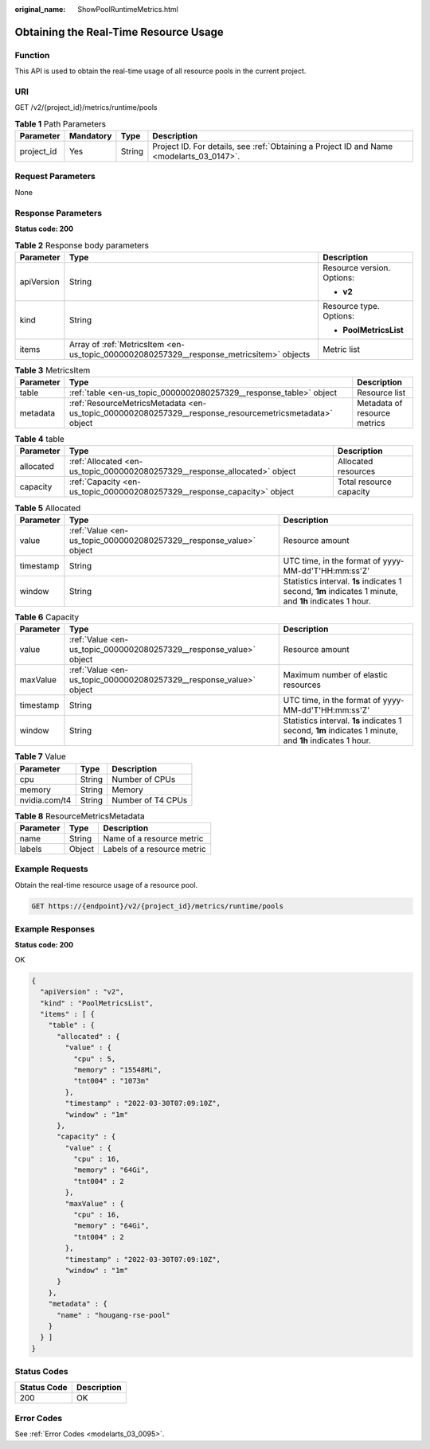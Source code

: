 :original_name: ShowPoolRuntimeMetrics.html

.. _ShowPoolRuntimeMetrics:

Obtaining the Real-Time Resource Usage
======================================

Function
--------

This API is used to obtain the real-time usage of all resource pools in the current project.

URI
---

GET /v2/{project_id}/metrics/runtime/pools

.. table:: **Table 1** Path Parameters

   +------------+-----------+--------+------------------------------------------------------------------------------------------+
   | Parameter  | Mandatory | Type   | Description                                                                              |
   +============+===========+========+==========================================================================================+
   | project_id | Yes       | String | Project ID. For details, see :ref:`Obtaining a Project ID and Name <modelarts_03_0147>`. |
   +------------+-----------+--------+------------------------------------------------------------------------------------------+

Request Parameters
------------------

None

Response Parameters
-------------------

**Status code: 200**

.. table:: **Table 2** Response body parameters

   +-----------------------+------------------------------------------------------------------------------------------+----------------------------+
   | Parameter             | Type                                                                                     | Description                |
   +=======================+==========================================================================================+============================+
   | apiVersion            | String                                                                                   | Resource version. Options: |
   |                       |                                                                                          |                            |
   |                       |                                                                                          | -  **v2**                  |
   +-----------------------+------------------------------------------------------------------------------------------+----------------------------+
   | kind                  | String                                                                                   | Resource type. Options:    |
   |                       |                                                                                          |                            |
   |                       |                                                                                          | -  **PoolMetricsList**     |
   +-----------------------+------------------------------------------------------------------------------------------+----------------------------+
   | items                 | Array of :ref:`MetricsItem <en-us_topic_0000002080257329__response_metricsitem>` objects | Metric list                |
   +-----------------------+------------------------------------------------------------------------------------------+----------------------------+

.. _en-us_topic_0000002080257329__response_metricsitem:

.. table:: **Table 3** MetricsItem

   +-----------+--------------------------------------------------------------------------------------------------------+------------------------------+
   | Parameter | Type                                                                                                   | Description                  |
   +===========+========================================================================================================+==============================+
   | table     | :ref:`table <en-us_topic_0000002080257329__response_table>` object                                     | Resource list                |
   +-----------+--------------------------------------------------------------------------------------------------------+------------------------------+
   | metadata  | :ref:`ResourceMetricsMetadata <en-us_topic_0000002080257329__response_resourcemetricsmetadata>` object | Metadata of resource metrics |
   +-----------+--------------------------------------------------------------------------------------------------------+------------------------------+

.. _en-us_topic_0000002080257329__response_table:

.. table:: **Table 4** table

   +-----------+----------------------------------------------------------------------------+-------------------------+
   | Parameter | Type                                                                       | Description             |
   +===========+============================================================================+=========================+
   | allocated | :ref:`Allocated <en-us_topic_0000002080257329__response_allocated>` object | Allocated resources     |
   +-----------+----------------------------------------------------------------------------+-------------------------+
   | capacity  | :ref:`Capacity <en-us_topic_0000002080257329__response_capacity>` object   | Total resource capacity |
   +-----------+----------------------------------------------------------------------------+-------------------------+

.. _en-us_topic_0000002080257329__response_allocated:

.. table:: **Table 5** Allocated

   +-----------+--------------------------------------------------------------------+---------------------------------------------------------------------------------------------------------+
   | Parameter | Type                                                               | Description                                                                                             |
   +===========+====================================================================+=========================================================================================================+
   | value     | :ref:`Value <en-us_topic_0000002080257329__response_value>` object | Resource amount                                                                                         |
   +-----------+--------------------------------------------------------------------+---------------------------------------------------------------------------------------------------------+
   | timestamp | String                                                             | UTC time, in the format of yyyy-MM-dd'T'HH:mm:ss'Z'                                                     |
   +-----------+--------------------------------------------------------------------+---------------------------------------------------------------------------------------------------------+
   | window    | String                                                             | Statistics interval. **1s** indicates 1 second, **1m** indicates 1 minute, and **1h** indicates 1 hour. |
   +-----------+--------------------------------------------------------------------+---------------------------------------------------------------------------------------------------------+

.. _en-us_topic_0000002080257329__response_capacity:

.. table:: **Table 6** Capacity

   +-----------+--------------------------------------------------------------------+---------------------------------------------------------------------------------------------------------+
   | Parameter | Type                                                               | Description                                                                                             |
   +===========+====================================================================+=========================================================================================================+
   | value     | :ref:`Value <en-us_topic_0000002080257329__response_value>` object | Resource amount                                                                                         |
   +-----------+--------------------------------------------------------------------+---------------------------------------------------------------------------------------------------------+
   | maxValue  | :ref:`Value <en-us_topic_0000002080257329__response_value>` object | Maximum number of elastic resources                                                                     |
   +-----------+--------------------------------------------------------------------+---------------------------------------------------------------------------------------------------------+
   | timestamp | String                                                             | UTC time, in the format of yyyy-MM-dd'T'HH:mm:ss'Z'                                                     |
   +-----------+--------------------------------------------------------------------+---------------------------------------------------------------------------------------------------------+
   | window    | String                                                             | Statistics interval. **1s** indicates 1 second, **1m** indicates 1 minute, and **1h** indicates 1 hour. |
   +-----------+--------------------------------------------------------------------+---------------------------------------------------------------------------------------------------------+

.. _en-us_topic_0000002080257329__response_value:

.. table:: **Table 7** Value

   ============= ====== =================
   Parameter     Type   Description
   ============= ====== =================
   cpu           String Number of CPUs
   memory        String Memory
   nvidia.com/t4 String Number of T4 CPUs
   ============= ====== =================

.. _en-us_topic_0000002080257329__response_resourcemetricsmetadata:

.. table:: **Table 8** ResourceMetricsMetadata

   ========= ====== ===========================
   Parameter Type   Description
   ========= ====== ===========================
   name      String Name of a resource metric
   labels    Object Labels of a resource metric
   ========= ====== ===========================

Example Requests
----------------

Obtain the real-time resource usage of a resource pool.

.. code-block:: text

   GET https://{endpoint}/v2/{project_id}/metrics/runtime/pools

Example Responses
-----------------

**Status code: 200**

OK

.. code-block::

   {
     "apiVersion" : "v2",
     "kind" : "PoolMetricsList",
     "items" : [ {
       "table" : {
         "allocated" : {
           "value" : {
             "cpu" : 5,
             "memory" : "15548Mi",
             "tnt004" : "1073m"
           },
           "timestamp" : "2022-03-30T07:09:10Z",
           "window" : "1m"
         },
         "capacity" : {
           "value" : {
             "cpu" : 16,
             "memory" : "64Gi",
             "tnt004" : 2
           },
           "maxValue" : {
             "cpu" : 16,
             "memory" : "64Gi",
             "tnt004" : 2
           },
           "timestamp" : "2022-03-30T07:09:10Z",
           "window" : "1m"
         }
       },
       "metadata" : {
         "name" : "hougang-rse-pool"
       }
     } ]
   }

Status Codes
------------

=========== ===========
Status Code Description
=========== ===========
200         OK
=========== ===========

Error Codes
-----------

See :ref:`Error Codes <modelarts_03_0095>`.
